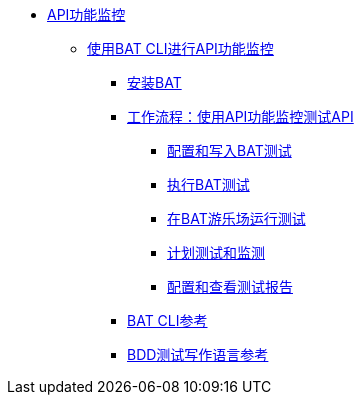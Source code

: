 // TOC文件
*  link:/api-functional-monitoring/[API功能监控]
**  link:/api-functional-monitoring/bat-top[使用BAT CLI进行API功能监控]
***  link:/api-functional-monitoring/bat-install-task[安装BAT]
***  link:/api-functional-monitoring/bat-workflow-test[工作流程：使用API​​功能监控测试API]
****  link:/api-functional-monitoring/bat-write-tests-task[配置和写入BAT测试]
****  link:/api-functional-monitoring/bat-execute-task[执行BAT测试]
****  link:/api-functional-monitoring/bat-playground-task[在BAT游乐场运行测试]
****  link:/api-functional-monitoring/bat-schedule-test-task[计划测试和监测]
****  link:/api-functional-monitoring/bat-reporting-task[配置和查看测试报告]
***  link:/api-functional-monitoring/bat-command-reference[BAT CLI参考]
***  link:/api-functional-monitoring/bat-bdd-reference[BDD测试写作语言参考]
